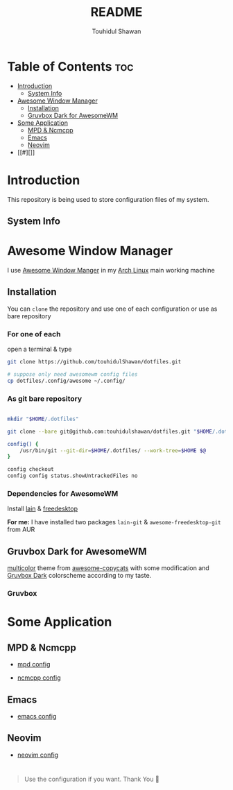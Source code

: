 #+TITLE: README
#+AUTHOR: Touhidul Shawan
#+DESCRIPTION: Readme files to decorate about my dotfiles 

* Table of Contents :toc:
- [[#introduction][Introduction]]
  - [[#system-info][System Info]]
- [[#awesome-window-manager][Awesome Window Manager]]
  - [[#installation][Installation]]
  - [[#gruvbox-dark-for-awesomewm][Gruvbox Dark for AwesomeWM]]
- [[#some-application][Some Application]]
  - [[#mpd--ncmcpp][MPD & Ncmcpp]]
  - [[#emacs][Emacs]]
  - [[#neovim][Neovim]]
- [[#][]]

* Introduction
This repository is being used to store configuration files of my system.

** System Info

[[./.screenshots/sysinfo.png]]

* Awesome Window Manager
I use [[https://awesomewm.org/][Awesome Window Manger]] in my [[https://www.archlinux.org][Arch Linux]] main working machine

[[./.screenshots/home.png]]

** Installation
You can ~clone~ the repository and use one of each configuration or use as bare repository

*** For one of each
open a terminal & type
#+begin_SRC sh :results output
git clone https://github.com/touhidulShawan/dotfiles.git

# suppose only need awesomewm config files
cp dotfiles/.config/awesome ~/.config/
#+end_SRC

*** As git bare repository
#+begin_src sh :results :output

mkdir "$HOME/.dotfiles"

git clone --bare git@github.com:touhidulshawan/dotfiles.git "$HOME/.dotfiles"

config() {
    /usr/bin/git --git-dir=$HOME/.dotfiles/ --work-tree=$HOME $@
}

config checkout
config config status.showUntrackedFiles no

#+end_src

*** Dependencies for AwesomeWM
Install [[https://github.com/lcpz/lain][lain]]  & [[https://github.com/lcpz/awesome-freedesktop][freedesktop]]

*For me:* I have installed two packages ~lain-git~ & ~awesome-freedesktop-git~ from AUR

** Gruvbox Dark for AwesomeWM
[[https://github.com/lcpz/awesome-copycats/tree/master/themes/multicolor][multicolor]] theme from [[https://github.com/lcpz/awesome-copycats][awesome-copycats]] with some modification and [[https://github.com/morhetz/gruvbox][Gruvbox Dark]] colorscheme according to my taste.

*** Gruvbox

[[./.screenshots/home2.png]]

* Some Application

** MPD & Ncmcpp 
- [[./.config/mpd/mpd.conf][mpd config]]
- [[./.config/ncmpcpp/config][ncmcpp config]]
  
  [[./.screenshots/mpd.png]]

** Emacs 
- [[./.config/emacs/config.org][emacs config]]
  
  [[./.screenshots/emacs.png]]

** Neovim
- [[./.config/nvim/init.lua][neovim config]]

[[./.screenshots/nvim.png]]
* 
#+begin_quote
Use the configuration if you want. Thank You 🫰
#+end_quote
